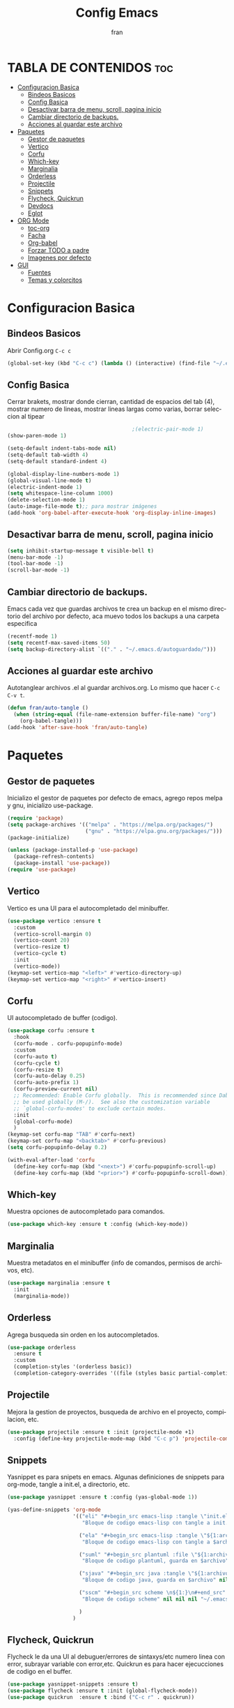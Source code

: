 #+title: Config Emacs
#+author: fran
#+language: es
#+startup: content indent, showeverything
#+description: mi config personal de emacs

* TABLA DE CONTENIDOS                                                 :toc:
- [[#configuracion-basica][Configuracion Basica]]
  - [[#bindeos-basicos][Bindeos Basicos]]
  - [[#config-basica][Config Basica]]
  - [[#desactivar-barra-de-menu-scroll-pagina-inicio][Desactivar barra de menu, scroll, pagina inicio]]
  - [[#cambiar-directorio-de-backups][Cambiar directorio de backups.]]
  - [[#acciones-al-guardar-este-archivo][Acciones al guardar este archivo]]
- [[#paquetes][Paquetes]]
  - [[#gestor-de-paquetes][Gestor de paquetes]]
  - [[#vertico][Vertico]]
  - [[#corfu][Corfu]]
  - [[#which-key][Which-key]]
  - [[#marginalia][Marginalia]]
  - [[#orderless][Orderless]]
  - [[#projectile][Projectile]]
  - [[#snippets][Snippets]]
  - [[#flycheck-quickrun][Flycheck, Quickrun]]
  - [[#devdocs][Devdocs]]
  - [[#eglot][Eglot]]
- [[#org-mode][ORG Mode]]
  - [[#toc-org][toc-org]]
  - [[#facha][Facha]]
  - [[#org-babel][Org-babel]]
  - [[#forzar-todo-a-padre][Forzar TODO a padre]]
  - [[#imagenes-por-defecto][Imagenes por defecto]]
- [[#gui][GUI]]
  - [[#fuentes][Fuentes]]
  - [[#temas-y-colorcitos][Temas y colorcitos]]

* Configuracion Basica
** Bindeos Basicos
Abrir Config.org =C-c c=
#+begin_src emacs-lisp :tangle "init.el"
  (global-set-key (kbd "C-c c") (lambda () (interactive) (find-file "~/.emacs.d/config.org")))
#+end_src
** Config Basica
Cerrar brakets, mostrar donde cierran, cantidad de espacios del tab (4), mostrar numero de lineas, mostrar lineas largas como varias, borrar seleccion al tipear
#+begin_src emacs-lisp :tangle "init.el"
                                          ;(electric-pair-mode 1)
  (show-paren-mode 1)
  
  (setq-default indent-tabs-mode nil)
  (setq-default tab-width 4)
  (setq-default standard-indent 4) 

  (global-display-line-numbers-mode 1)
  (global-visual-line-mode t)
  (electric-indent-mode 1)
  (setq whitespace-line-column 1000)
  (delete-selection-mode 1)
  (auto-image-file-mode t);; para mostrar imágenes
  (add-hook 'org-babel-after-execute-hook 'org-display-inline-images)  
#+end_src

** Desactivar barra de menu, scroll, pagina inicio
#+begin_src emacs-lisp :tangle "init.el"
  (setq inhibit-startup-message t visible-bell t)
  (menu-bar-mode -1)
  (tool-bar-mode -1)
  (scroll-bar-mode -1)
#+end_src

** Cambiar directorio de backups.
Emacs cada vez que guardas archivos te crea un backup en el mismo directorio del archivo por defecto, aca muevo todos los backups a una carpeta especifica
#+begin_src emacs-lisp :tangle "init.el"
  (recentf-mode 1)            
  (setq recentf-max-saved-items 50)
  (setq backup-directory-alist `(("." . "~/.emacs.d/autoguardado/")))
#+end_src
** Acciones al guardar este archivo 
Autotanglear archivos .el al guardar archivos.org.
Lo mismo que hacer =C-c C-v t=.
#+begin_src emacs-lisp :tangle "init.el"
  (defun fran/auto-tangle ()
    (when (string-equal (file-name-extension buffer-file-name) "org")
      (org-babel-tangle)))
  (add-hook 'after-save-hook 'fran/auto-tangle)
#+end_src

* Paquetes
** Gestor de paquetes
Inicializo el gestor de paquetes por defecto de emacs, agrego repos melpa y gnu, inicializo use-package.
#+begin_src emacs-lisp :tangle "init.el"
  (require 'package)
  (setq package-archives '(("melpa" . "https://melpa.org/packages/")
                           ("gnu" . "https://elpa.gnu.org/packages/")))
  (package-initialize)

  (unless (package-installed-p 'use-package)
    (package-refresh-contents)
    (package-install 'use-package))
  (require 'use-package)
#+end_src

** Vertico
Vertico es una UI para el autocompletado del minibuffer.
#+begin_src emacs-lisp :tangle "init.el"
  (use-package vertico :ensure t
    :custom
    (vertico-scroll-margin 0)
    (vertico-count 20)
    (vertico-resize t)
    (vertico-cycle t)
    :init
    (vertico-mode))
  (keymap-set vertico-map "<left>" #'vertico-directory-up)
  (keymap-set vertico-map "<right>" #'vertico-insert)
#+end_src

** Corfu
UI autocompletado de buffer (codigo).
#+begin_src emacs-lisp :tangle "init.el"
  (use-package corfu :ensure t
    :hook
    (corfu-mode . corfu-popupinfo-mode)
    :custom
    (corfu-auto t)
    (corfu-cycle t)
    (corfu-resize t)
    (corfu-auto-delay 0.25)
    (corfu-auto-prefix 1)
    (corfu-preview-current nil)
    ;; Recommended: Enable Corfu globally.  This is recommended since Dabbrev can
    ;; be used globally (M-/).  See also the customization variable
    ;; `global-corfu-modes' to exclude certain modes.
    :init
    (global-corfu-mode)
    )
  (keymap-set corfu-map "TAB" #'corfu-next)
  (keymap-set corfu-map "<backtab>" #'corfu-previous)
  (setq corfu-popupinfo-delay 0.2)

  (with-eval-after-load 'corfu
    (define-key corfu-map (kbd "<next>") #'corfu-popupinfo-scroll-up)
    (define-key corfu-map (kbd "<prior>") #'corfu-popupinfo-scroll-down))

#+end_src

** Which-key
Muestra opciones de autocompletado para comandos.
#+begin_src emacs-lisp :tangle "init.el"
  (use-package which-key :ensure t :config (which-key-mode))
#+end_src

** Marginalia
Muestra metadatos en el minibuffer (info de comandos, permisos de archivos, etc).
#+begin_src emacs-lisp :tangle "init.el"
  (use-package marginalia :ensure t
    :init
    (marginalia-mode))
#+end_src

** Orderless
Agrega busqueda sin orden en los autocompletados.
#+begin_src emacs-lisp :tangle "init.el"
  (use-package orderless
    :ensure t
    :custom
    (completion-styles '(orderless basic))
    (completion-category-overrides '((file (styles basic partial-completion)))))
#+end_src

** Projectile
Mejora la gestion de proyectos, busqueda de archivo en el proyecto, compilacion, etc.
#+begin_src emacs-lisp :tangle "init.el"
  (use-package projectile :ensure t :init (projectile-mode +1)
    :config (define-key projectile-mode-map (kbd "C-c p") 'projectile-command-map))
#+end_src

** Snippets
Yasnippet es para snipets en emacs.
Algunas definiciones de snippets para org-mode, tangle a init.el, a directorio, etc.
#+begin_src emacs-lisp :tangle "init.el"
  (use-package yasnippet :ensure t :config (yas-global-mode 1))

  (yas-define-snippets 'org-mode
                       '(("eli" "#+begin_src emacs-lisp :tangle \"init.el\"\n\n#+end_src"
                          "Bloque de codigo emacs-lisp con tangle a init.el" nil nil nil "~/.emacs.d/snippets/elt" nil nil)

                         ("ela" "#+begin_src emacs-lisp :tangle \"${1:archivo}\" :mkdirp yes\n\n#+end_src"
                          "Bloque de codigo emacs-lisp con tangle a $archivo" nil nil nil "~/.emacs.d/snippets/ela" nil nil)

                         ("suml" "#+begin_src plantuml :file \"${1:archivo}\"\n\n#+end_src"
                          "Bloque de codigo plantuml, guarda en $archivo" nil nil nil "~/.emacs.d/snippets/suml" nil nil)

                         ("sjava" "#+begin_src java :tangle \"${1:archivo}\" :mkdirp yes\n\n#+end_src"
                          "Bloque de codigo java, guarda en $archivo" nil nil nil "~/.emacs.d/snippets/java" nil nil)

                         ("sscm" "#+begin_src scheme \n${1:}\n#+end_src"
                          "Bloque de codigo scheme" nil nil nil "~/.emacs.d/snippets/scheme" nil nil)

                         )
                       )

#+end_src

#+RESULTS:
#+begin_example
#s(yas--template "sscm" "#+begin_src scheme 
${1:}

,#+end_src" "Bloque de codigo scheme" nil nil "~/.emacs.d/snippets/scheme" nil nil "Bloque de codigo scheme" ((menu-item "Bloque de codigo scheme" (lambda nil (interactive) (yas--expand-or-visit-from-menu 'org-mode "Bloque de codigo scheme")) :keys "sscm =>")) nil nil #s(yas--table "org-mode" #s(hash-table size 65 test equal rehash-size 1.5 rehash-threshold 0.8125 data ("<vi" #s(hash-table size 65 test equal rehash-size 1.5 rehash-threshold 0.8125 data ("video" #s(yas--template "<vi" "[[${1:link to the video}][file:${2:link of the image}]
" "video" nil nil "/home/fran/.emacs.d/elpa/yasnippet-snippets-20241207.2221/snippets/org-mode/video" nil nil "video" ((menu-item "video" (lambda nil (interactive) (yas--expand-or-visit-from-menu 'org-mode "video")) :keys "<vi =>")) nil nil #1))) "<v" #s(hash-table size 65 test equal rehash-size 1.5 rehash-threshold 0.8125 data ("verse" #s(yas--template "<v" "#+begin_verse
$0
,#+end_verse" "verse" nil nil "/home/fran/.emacs.d/elpa/yasnippet-snippets-20241207.2221/snippets/org-mode/verse" nil nil "verse" ((menu-item "verse" (lambda nil (interactive) (yas--expand-or-visit-from-menu 'org-mode "verse")) :keys "<v =>")) nil nil #1))) "uml" #s(hash-table size 65 test equal rehash-size 1.5 rehash-threshold 0.8125 data ("uml" #s(yas--template "uml" "#+begin_uml
$1
,#+end_uml" "uml" nil nil "/home/fran/.emacs.d/elpa/yasnippet-snippets-20241207.2221/snippets/org-mode/uml" nil nil "uml" ((menu-item "uml" (lambda nil (interactive) (yas--expand-or-visit-from-menu 'org-mode "uml")) :keys "uml =>")) nil nil #1))) "<ti" #s(hash-table size 65 test equal rehash-size 1.5 rehash-threshold 0.8125 data ("title" #s(yas--template "<ti" "#+title: $0" "title" nil nil "/home/fran/.emacs.d/elpa/yasnippet-snippets-20241207.2221/snippets/org-mode/title" nil nil "title" ((menu-item "title" (lambda nil (interactive) (yas--expand-or-visit-from-menu 'org-mode "title")) :keys "<ti =>")) nil nil #1))) "<ta" #s(hash-table size 65 test equal rehash-size 1.5 rehash-threshold 0.8125 data ("table" #s(yas--template "<ta" "#+caption: ${1: caption of the table}
|${2:column 1} | ${3: column 2} |
|--------------+----------------|
" "table" nil nil "/home/fran/.emacs.d/elpa/yasnippet-snippets-20241207.2221/snippets/org-mode/table" nil nil "table" ((menu-item "table" (lambda nil (interactive) (yas--expand-or-visit-from-menu 'org-mode "table")) :keys "<ta =>")) nil nil #1))) "<st" #s(hash-table size 65 test equal rehash-size 1.5 rehash-threshold 0.8125 data ("style" #s(yas--template "<st" "#+style: <link rel=\"stylesheet\" type=\"text/css\" href=\"$1\" />" "style" nil nil "/home/fran/.emacs.d/elpa/yasnippet-snippets-20241207.2221/snippets/org-mode/style" nil nil "style" ((menu-item "style" (lambda nil (interactive) (yas--expand-or-visit-from-menu 'org-mode "style")) :keys "<st =>")) nil nil #1))) "<src" #s(hash-table size 65 test equal rehash-size 1.5 rehash-threshold 0.8125 data ("src" #s(yas--template "<src" "#+begin_src $1
  $0
,#+end_src
" "src" nil nil "/home/fran/.emacs.d/elpa/yasnippet-snippets-20241207.2221/snippets/org-mode/src" nil nil "src" ((menu-item "src" (lambda nil (interactive) (yas--expand-or-visit-from-menu 'org-mode "src")) :keys "<src =>")) nil nil #1))) "set" #s(hash-table size 65 test equal rehash-size 1.5 rehash-threshold 0.8125 data ("setup" #s(yas--template "set" "#+setupfile: $0" "setup" nil nil "/home/fran/.emacs.d/elpa/yasnippet-snippets-20241207.2221/snippets/org-mode/setup" nil nil "setup" ((menu-item "setup" (lambda nil (interactive) (yas--expand-or-visit-from-menu 'org-mode "setup")) :keys "set =>")) nil nil #1))) "<rib" #s(hash-table size 65 test equal rehash-size 1.5 rehash-threshold 0.8125 data ("reveal_image_background" #s(yas--template "<rib" "    :properties:
    :reveal_background: ${1: path of the image}
    :reveal_background_trans: ${2: default||cube||page||concave||zoom||linear||fade||none||slide}
    :end:" "reveal_image_background" nil nil "/home/fran/.emacs.d/elpa/yasnippet-snippets-20241207.2221/snippets/org-mode/rv_image_background" nil nil "reveal_image_background" ((menu-item "reveal_image_background" (lambda nil (interactive) (yas--expand-or-visit-from-menu 'org-mode "reveal_image_background")) :keys "<rib =>")) nil nil #1))) "<rsb" #s(hash-table size 65 test equal rehash-size 1.5 rehash-threshold 0.8125 data ("reveal_single_colored_background" #s(yas--template "<rsb" ":properties:
:reveal_background: ${1: #123456}
:end:" "reveal_single_colored_background" nil nil "/home/fran/.emacs.d/elpa/yasnippet-snippets-20241207.2221/snippets/org-mode/rv_background" nil nil "reveal_single_colored_background" ((menu-item "reveal_single_colored_background" (lambda nil (interactive) (yas--expand-or-visit-from-menu 'org-mode "reveal_single_colored_background")) :keys "<rsb =>")) nil nil #1))) "<q" #s(hash-table size 65 test equal rehash-size 1.5 rehash-threshold 0.8125 data ("quote" #s(yas--template "<q" "#+begin_quote
$0
,#+end_quote" "quote" nil nil "/home/fran/.emacs.d/elpa/yasnippet-snippets-20241207.2221/snippets/org-mode/quote" nil nil "quote" ((menu-item "quote" (lambda nil (interactive) (yas--expand-or-visit-from-menu 'org-mode "quote")) :keys "<q =>")) nil nil #1))) "py_" #s(hash-table size 65 test equal rehash-size 1.5 rehash-threshold 0.8125 data ("python" #s(yas--template "py_" "#+begin_src python
$0
,#+end_src" "python" nil nil "/home/fran/.emacs.d/elpa/yasnippet-snippets-20241207.2221/snippets/org-mode/python" nil nil "python" ((menu-item "python" (lambda nil (interactive) (yas--expand-or-visit-from-menu 'org-mode "python")) :keys "py_ =>")) nil nil #1))) "<op" #s(hash-table size 65 test equal rehash-size 1.5 rehash-threshold 0.8125 data ("options" #s(yas--template "<op" "#+options: h:${1:1} num:${2:t||nil} toc:${3:t||nil}$0" "options" nil nil "/home/fran/.emacs.d/elpa/yasnippet-snippets-20241207.2221/snippets/org-mode/options" nil nil "options" ((menu-item "options" (lambda nil (interactive) (yas--expand-or-visit-from-menu 'org-mode "options")) :keys "<op =>")) nil nil #1))) "matrix_" #s(hash-table size 65 test equal rehash-size 1.5 rehash-threshold 0.8125 data ("matrix" #s(yas--template "matrix_" "\\left \\(
\\begin{array}{${1:ccc}}
${2:v1 & v2} \\\\
$0
\\end{array}
\\right \\)" "matrix" nil nil "/home/fran/.emacs.d/elpa/yasnippet-snippets-20241207.2221/snippets/org-mode/matrix" nil nil "matrix" ((menu-item "matrix" (lambda nil (interactive) (yas--expand-or-visit-from-menu 'org-mode "matrix")) :keys "matrix_ =>")) nil nil #1))) "<li" #s(hash-table size 65 test equal rehash-size 1.5 rehash-threshold 0.8125 data ("link" #s(yas--template "<li" "[[${1:link}][${2:description}]]
" "link" nil nil "/home/fran/.emacs.d/elpa/yasnippet-snippets-20241207.2221/snippets/org-mode/link" nil nil "link" ((menu-item "link" (lambda nil (interactive) (yas--expand-or-visit-from-menu 'org-mode "link")) :keys "<li =>")) nil nil #1))) "<lan" #s(hash-table size 65 test equal rehash-size 1.5 rehash-threshold 0.8125 data ("language" #s(yas--template "<lan" "#+language: ${1:en}" "language" nil nil "/home/fran/.emacs.d/elpa/yasnippet-snippets-20241207.2221/snippets/org-mode/language" nil nil "language" ((menu-item "language" (lambda nil (interactive) (yas--expand-or-visit-from-menu 'org-mode "language")) :keys "<lan =>")) nil nil #1))) "<ke" #s(hash-table size 65 test equal rehash-size 1.5 rehash-threshold 0.8125 data ("keywords" #s(yas--template "<ke" "#+keywords: $0" "keywords" nil nil "/home/fran/.emacs.d/elpa/yasnippet-snippets-20241207.2221/snippets/org-mode/keywords" nil nil "keywords" ((menu-item "keywords" (lambda nil (interactive) (yas--expand-or-visit-from-menu 'org-mode "keywords")) :keys "<ke =>")) nil nil #1))) "ipy_" #s(hash-table size 65 test equal rehash-size 1.5 rehash-threshold 0.8125 data ("ipython" #s(yas--template "ipy_" "#+begin_src ipython :session ${1:session01} :file ${2:$$(concat (make-temp-name \"./ipython-\") \".png\")} :exports ${3:both}
$0
,#+end_src" "ipython" nil nil "/home/fran/.emacs.d/elpa/yasnippet-snippets-20241207.2221/snippets/org-mode/ipython" nil nil "ipython" ((menu-item "ipython" (lambda nil (interactive) (yas--expand-or-visit-from-menu 'org-mode "ipython")) :keys "ipy_ =>")) nil nil #1))) "<i" #s(hash-table size 65 test equal rehash-size 1.5 rehash-threshold 0.8125 data ("include" #s(yas--template "<i" "#+include: $0" "include" nil nil "/home/fran/.emacs.d/elpa/yasnippet-snippets-20241207.2221/snippets/org-mode/include" nil nil "include" ((menu-item "include" (lambda nil (interactive) (yas--expand-or-visit-from-menu 'org-mode "include")) :keys "<i =>")) nil nil #1))) "img_" #s(hash-table size 65 test equal rehash-size 1.5 rehash-threshold 0.8125 data ("img" #s(yas--template "img_" "<img src=\"$1\" alt=\"$2\" align=\"${3:left}\" title=\"${4:image title}\" class=\"img\" $5/>$0" "img" nil nil "/home/fran/.emacs.d/elpa/yasnippet-snippets-20241207.2221/snippets/org-mode/img" nil nil "img" ((menu-item "img" (lambda nil (interactive) (yas--expand-or-visit-from-menu 'org-mode "img")) :keys "img_ =>")) nil nil #1))) "<im" #s(hash-table size 65 test equal rehash-size 1.5 rehash-threshold 0.8125 data ("image" #s(yas--template "<im" "#+caption: ${1:caption of the image}
[[file:${2:image_path}]]$0" "image" nil nil "/home/fran/.emacs.d/elpa/yasnippet-snippets-20241207.2221/snippets/org-mode/image" nil nil "image" ((menu-item "image" (lambda nil (interactive) (yas--expand-or-visit-from-menu 'org-mode "image")) :keys "<im =>")) nil nil #1))) "<ht" #s(hash-table size 65 test equal rehash-size 1.5 rehash-threshold 0.8125 data ("html" #s(yas--template "<ht" "#+html:$1" "html" nil nil "/home/fran/.emacs.d/elpa/yasnippet-snippets-20241207.2221/snippets/org-mode/html" nil nil "html" ((menu-item "html" (lambda nil (interactive) (yas--expand-or-visit-from-menu 'org-mode "html")) :keys "<ht =>")) nil nil #1))) "fig_" #s(hash-table size 65 test equal rehash-size 1.5 rehash-threshold 0.8125 data ("figure" #s(yas--template "fig_" "#+caption: ${1:caption}
,#+attr_latex: ${2:scale=0.75}
,#+label: fig:${3:label}$0" "figure" nil nil "/home/fran/.emacs.d/elpa/yasnippet-snippets-20241207.2221/snippets/org-mode/figure" nil nil "figure" ((menu-item "figure" (lambda nil (interactive) (yas--expand-or-visit-from-menu 'org-mode "figure")) :keys "fig_ =>")) nil nil #1))) "<ex" #s(hash-table size 65 test equal rehash-size 1.5 rehash-threshold 0.8125 data ("export" #s(yas--template "<ex" "#+begin_export ${1:type}
$0
,#+end_export" "export" nil nil "/home/fran/.emacs.d/elpa/yasnippet-snippets-20241207.2221/snippets/org-mode/export" nil nil "export" ((menu-item "export" (lambda nil (interactive) (yas--expand-or-visit-from-menu 'org-mode "export")) :keys "<ex =>")) nil nil #1))) "<e" #s(hash-table size 65 test equal rehash-size 1.5 rehash-threshold 0.8125 data ("example" #s(yas--template "<e" "#+begin_example
$0
,#+end_example" "example" nil nil "/home/fran/.emacs.d/elpa/yasnippet-snippets-20241207.2221/snippets/org-mode/exampleblock" nil nil "example" ((menu-item "example" (lambda nil (interactive) (yas--expand-or-visit-from-menu 'org-mode "example")) :keys "<e =>")) nil nil #1))) "entry_" #s(hash-table size 65 test equal rehash-size 1.5 rehash-threshold 0.8125 data ("entry" #s(yas--template "entry_" "#+begin_html
---
layout: ${1:default}
title: ${2:title}
---
,#+end_html
" "entry" nil nil "/home/fran/.emacs.d/elpa/yasnippet-snippets-20241207.2221/snippets/org-mode/entry" nil nil "entry" ((menu-item "entry" (lambda nil (interactive) (yas--expand-or-visit-from-menu 'org-mode "entry")) :keys "entry_ =>")) nil nil #1))) "emb_" #s(hash-table size 65 test equal rehash-size 1.5 rehash-threshold 0.8125 data ("embedded" #s(yas--template "emb_" "src_${1:lang}${2:[${3:where}]}{${4:code}}" "embedded" nil nil "/home/fran/.emacs.d/elpa/yasnippet-snippets-20241207.2221/snippets/org-mode/embedded" nil nil "embedded" ((menu-item "embedded" (lambda nil (interactive) (yas--expand-or-visit-from-menu 'org-mode "embedded")) :keys "emb_ =>")) nil nil #1))) "<em" #s(hash-table size 65 test equal rehash-size 1.5 rehash-threshold 0.8125 data ("email" #s(yas--template "<em" "#+email: $0" "email" nil nil "/home/fran/.emacs.d/elpa/yasnippet-snippets-20241207.2221/snippets/org-mode/email" nil nil "email" ((menu-item "email" (lambda nil (interactive) (yas--expand-or-visit-from-menu 'org-mode "email")) :keys "<em =>")) nil nil #1))) "emacs-lisp_" #s(hash-table size 65 test equal rehash-size 1.5 rehash-threshold 0.8125 data ("emacs-lisp" #s(yas--template "emacs-lisp_" "#+begin_src emacs-lisp :tangle yes
$0
,#+end_src" "emacs-lisp" nil nil "/home/fran/.emacs.d/elpa/yasnippet-snippets-20241207.2221/snippets/org-mode/emacs-lisp" nil nil "emacs-lisp" ((menu-item "emacs-lisp" (lambda nil (interactive) (yas--expand-or-visit-from-menu 'org-mode "emacs-lisp")) :keys "emacs-lisp_ =>")) nil nil #1))) "elisp_" #s(hash-table size 65 test equal rehash-size 1.5 rehash-threshold 0.8125 data ("elisp" #s(yas--template "elisp_" "#+begin_src emacs-lisp :tangle yes
$0
,#+end_src" "elisp" nil nil "/home/fran/.emacs.d/elpa/yasnippet-snippets-20241207.2221/snippets/org-mode/elisp" nil nil "elisp" ((menu-item "elisp" (lambda nil (interactive) (yas--expand-or-visit-from-menu 'org-mode "elisp")) :keys "elisp_ =>")) nil nil #1))) "dot_" #s(hash-table size 65 test equal rehash-size 1.5 rehash-threshold 0.8125 data ("dot" #s(yas--template "dot_" "#+begin_src dot :file ${1:file} :cmdline -t${2:pdf} :exports none :results silent
$0
,#+end_src
[[file:${3:path}]]" "dot" nil nil "/home/fran/.emacs.d/elpa/yasnippet-snippets-20241207.2221/snippets/org-mode/dot" nil nil "dot" ((menu-item "dot" (lambda nil (interactive) (yas--expand-or-visit-from-menu 'org-mode "dot")) :keys "dot_ =>")) nil nil #1))) "desc" #s(hash-table size 65 test equal rehash-size 1.5 rehash-threshold 0.8125 data ("description" #s(yas--template "desc" "#+description: $0" "description" nil nil "/home/fran/.emacs.d/elpa/yasnippet-snippets-20241207.2221/snippets/org-mode/description" nil nil "description" ((menu-item "description" (lambda nil (interactive) (yas--expand-or-visit-from-menu 'org-mode "description")) :keys "desc =>")) nil nil #1))) "<da" #s(hash-table size 65 test equal rehash-size 1.5 rehash-threshold 0.8125 data ("date" #s(yas--template "<da" "#+date: ${1:year}:${2:month}:${3:day}" "date" nil nil "/home/fran/.emacs.d/elpa/yasnippet-snippets-20241207.2221/snippets/org-mode/date" nil nil "date" ((menu-item "date" (lambda nil (interactive) (yas--expand-or-visit-from-menu 'org-mode "date")) :keys "<da =>")) nil nil #1))) "<c" #s(hash-table size 65 test equal rehash-size 1.5 rehash-threshold 0.8125 data ("center" #s(yas--template "<c" "#+begin_center
$0
,#+end_center" "center" nil nil "/home/fran/.emacs.d/elpa/yasnippet-snippets-20241207.2221/snippets/org-mode/center" nil nil "center" ((menu-item "center" (lambda nil (interactive) (yas--expand-or-visit-from-menu 'org-mode "center")) :keys "<c =>")) nil nil #1))) "<au" #s(hash-table size 65 test equal rehash-size 1.5 rehash-threshold 0.8125 data ("author" #s(yas--template "<au" "#+author: $0" "author" nil nil "/home/fran/.emacs.d/elpa/yasnippet-snippets-20241207.2221/snippets/org-mode/author" nil nil "author" ((menu-item "author" (lambda nil (interactive) (yas--expand-or-visit-from-menu 'org-mode "author")) :keys "<au =>")) nil nil #1))) "eli" #s(hash-table size 65 test equal rehash-size 1.5 rehash-threshold 0.8125 data ("Bloque de codigo emacs-lisp con tangle a init.el" #s(yas--template "eli" "#+begin_src emacs-lisp :tangle \"init.el\"

,#+end_src" "Bloque de codigo emacs-lisp con tangle a init.el" nil nil "~/.emacs.d/snippets/elt" nil nil "Bloque de codigo emacs-lisp con tangle a init.el" ((menu-item "Bloque de codigo emacs-lisp con tangle a init.el" (lambda nil (interactive) (yas--expand-or-visit-from-menu 'org-mode "Bloque de codigo emacs-lisp con tangle a init.el")) :keys "eli =>")) nil nil #1))) "ela" #s(hash-table size 65 test equal rehash-size 1.5 rehash-threshold 0.8125 data ("Bloque de codigo emacs-lisp con tangle a $archivo" #s(yas--template "ela" "#+begin_src emacs-lisp :tangle \"${1:archivo}\" :mkdirp yes

,#+end_src" "Bloque de codigo emacs-lisp con tangle a $archivo" nil nil "~/.emacs.d/snippets/ela" nil nil "Bloque de codigo emacs-lisp con tangle a $archivo" ((menu-item "Bloque de codigo emacs-lisp con tangle a $archivo" (lambda nil (interactive) (yas--expand-or-visit-from-menu 'org-mode "Bloque de codigo emacs-lisp con tangle a $archivo")) :keys "ela =>")) nil nil #1))) "suml" #s(hash-table size 65 test equal rehash-size 1.5 rehash-threshold 0.8125 data ("Bloque de codigo plantuml, guarda en $archivo" #s(yas--template "suml" "#+begin_src plantuml :file \"${1:archivo}\"

,#+end_src" "Bloque de codigo plantuml, guarda en $archivo" nil nil "~/.emacs.d/snippets/suml" nil nil "Bloque de codigo plantuml, guarda en $archivo" ((menu-item "Bloque de codigo plantuml, guarda en $archivo" (lambda nil (interactive) (yas--expand-or-visit-from-menu 'org-mode "Bloque de codigo plantuml, guarda en $archivo")) :keys "suml =>")) nil nil #1))) "sjava" #s(hash-table size 65 test equal rehash-size 1.5 rehash-threshold 0.8125 data ("Bloque de codigo java, guarda en $archivo" #s(yas--template "sjava" "#+begin_src java :tangle \"${1:archivo}\" :mkdirp yes

,#+end_src" "Bloque de codigo java, guarda en $archivo" nil nil "~/.emacs.d/snippets/java" nil nil "Bloque de codigo java, guarda en $archivo" ((menu-item "Bloque de codigo java, guarda en $archivo" (lambda nil (interactive) (yas--expand-or-visit-from-menu 'org-mode "Bloque de codigo java, guarda en $archivo")) :keys "sjava =>")) nil nil #1))) "sscm" #s(hash-table size 65 test equal rehash-size 1.5 rehash-threshold 0.8125 data ("Bloque de codigo scheme" #0)))) #s(hash-table size 65 test equal rehash-size 1.5 rehash-threshold 0.8125 data ("video" #s(yas--template "<vi" "[[${1:link to the video}][file:${2:link of the image}]
" "video" nil nil "/home/fran/.emacs.d/elpa/yasnippet-snippets-20241207.2221/snippets/org-mode/video" nil nil "video" ((menu-item "video" (lambda nil (interactive) (yas--expand-or-visit-from-menu 'org-mode "video")) :keys "<vi =>")) nil nil #1) "verse" #s(yas--template "<v" "#+begin_verse
$0
,#+end_verse" "verse" nil nil "/home/fran/.emacs.d/elpa/yasnippet-snippets-20241207.2221/snippets/org-mode/verse" nil nil "verse" ((menu-item "verse" (lambda nil (interactive) (yas--expand-or-visit-from-menu 'org-mode "verse")) :keys "<v =>")) nil nil #1) "uml" #s(yas--template "uml" "#+begin_uml
$1
,#+end_uml" "uml" nil nil "/home/fran/.emacs.d/elpa/yasnippet-snippets-20241207.2221/snippets/org-mode/uml" nil nil "uml" ((menu-item "uml" (lambda nil (interactive) (yas--expand-or-visit-from-menu 'org-mode "uml")) :keys "uml =>")) nil nil #1) "title" #s(yas--template "<ti" "#+title: $0" "title" nil nil "/home/fran/.emacs.d/elpa/yasnippet-snippets-20241207.2221/snippets/org-mode/title" nil nil "title" ((menu-item "title" (lambda nil (interactive) (yas--expand-or-visit-from-menu 'org-mode "title")) :keys "<ti =>")) nil nil #1) "table" #s(yas--template "<ta" "#+caption: ${1: caption of the table}
|${2:column 1} | ${3: column 2} |
|--------------+----------------|
" "table" nil nil "/home/fran/.emacs.d/elpa/yasnippet-snippets-20241207.2221/snippets/org-mode/table" nil nil "table" ((menu-item "table" (lambda nil (interactive) (yas--expand-or-visit-from-menu 'org-mode "table")) :keys "<ta =>")) nil nil #1) "style" #s(yas--template "<st" "#+style: <link rel=\"stylesheet\" type=\"text/css\" href=\"$1\" />" "style" nil nil "/home/fran/.emacs.d/elpa/yasnippet-snippets-20241207.2221/snippets/org-mode/style" nil nil "style" ((menu-item "style" (lambda nil (interactive) (yas--expand-or-visit-from-menu 'org-mode "style")) :keys "<st =>")) nil nil #1) "src" #s(yas--template "<src" "#+begin_src $1
  $0
,#+end_src
" "src" nil nil "/home/fran/.emacs.d/elpa/yasnippet-snippets-20241207.2221/snippets/org-mode/src" nil nil "src" ((menu-item "src" (lambda nil (interactive) (yas--expand-or-visit-from-menu 'org-mode "src")) :keys "<src =>")) nil nil #1) "setup" #s(yas--template "set" "#+setupfile: $0" "setup" nil nil "/home/fran/.emacs.d/elpa/yasnippet-snippets-20241207.2221/snippets/org-mode/setup" nil nil "setup" ((menu-item "setup" (lambda nil (interactive) (yas--expand-or-visit-from-menu 'org-mode "setup")) :keys "set =>")) nil nil #1) "reveal_image_background" #s(yas--template "<rib" "    :properties:
    :reveal_background: ${1: path of the image}
    :reveal_background_trans: ${2: default||cube||page||concave||zoom||linear||fade||none||slide}
    :end:" "reveal_image_background" nil nil "/home/fran/.emacs.d/elpa/yasnippet-snippets-20241207.2221/snippets/org-mode/rv_image_background" nil nil "reveal_image_background" ((menu-item "reveal_image_background" (lambda nil (interactive) (yas--expand-or-visit-from-menu 'org-mode "reveal_image_background")) :keys "<rib =>")) nil nil #1) "reveal_single_colored_background" #s(yas--template "<rsb" ":properties:
:reveal_background: ${1: #123456}
:end:" "reveal_single_colored_background" nil nil "/home/fran/.emacs.d/elpa/yasnippet-snippets-20241207.2221/snippets/org-mode/rv_background" nil nil "reveal_single_colored_background" ((menu-item "reveal_single_colored_background" (lambda nil (interactive) (yas--expand-or-visit-from-menu 'org-mode "reveal_single_colored_background")) :keys "<rsb =>")) nil nil #1) "quote" #s(yas--template "<q" "#+begin_quote
$0
,#+end_quote" "quote" nil nil "/home/fran/.emacs.d/elpa/yasnippet-snippets-20241207.2221/snippets/org-mode/quote" nil nil "quote" ((menu-item "quote" (lambda nil (interactive) (yas--expand-or-visit-from-menu 'org-mode "quote")) :keys "<q =>")) nil nil #1) "python" #s(yas--template "py_" "#+begin_src python
$0
,#+end_src" "python" nil nil "/home/fran/.emacs.d/elpa/yasnippet-snippets-20241207.2221/snippets/org-mode/python" nil nil "python" ((menu-item "python" (lambda nil (interactive) (yas--expand-or-visit-from-menu 'org-mode "python")) :keys "py_ =>")) nil nil #1) "options" #s(yas--template "<op" "#+options: h:${1:1} num:${2:t||nil} toc:${3:t||nil}$0" "options" nil nil "/home/fran/.emacs.d/elpa/yasnippet-snippets-20241207.2221/snippets/org-mode/options" nil nil "options" ((menu-item "options" (lambda nil (interactive) (yas--expand-or-visit-from-menu 'org-mode "options")) :keys "<op =>")) nil nil #1) "matrix" #s(yas--template "matrix_" "\\left \\(
\\begin{array}{${1:ccc}}
${2:v1 & v2} \\\\
$0
\\end{array}
\\right \\)" "matrix" nil nil "/home/fran/.emacs.d/elpa/yasnippet-snippets-20241207.2221/snippets/org-mode/matrix" nil nil "matrix" ((menu-item "matrix" (lambda nil (interactive) (yas--expand-or-visit-from-menu 'org-mode "matrix")) :keys "matrix_ =>")) nil nil #1) "link" #s(yas--template "<li" "[[${1:link}][${2:description}]]
" "link" nil nil "/home/fran/.emacs.d/elpa/yasnippet-snippets-20241207.2221/snippets/org-mode/link" nil nil "link" ((menu-item "link" (lambda nil (interactive) (yas--expand-or-visit-from-menu 'org-mode "link")) :keys "<li =>")) nil nil #1) "language" #s(yas--template "<lan" "#+language: ${1:en}" "language" nil nil "/home/fran/.emacs.d/elpa/yasnippet-snippets-20241207.2221/snippets/org-mode/language" nil nil "language" ((menu-item "language" (lambda nil (interactive) (yas--expand-or-visit-from-menu 'org-mode "language")) :keys "<lan =>")) nil nil #1) "keywords" #s(yas--template "<ke" "#+keywords: $0" "keywords" nil nil "/home/fran/.emacs.d/elpa/yasnippet-snippets-20241207.2221/snippets/org-mode/keywords" nil nil "keywords" ((menu-item "keywords" (lambda nil (interactive) (yas--expand-or-visit-from-menu 'org-mode "keywords")) :keys "<ke =>")) nil nil #1) "ipython" #s(yas--template "ipy_" "#+begin_src ipython :session ${1:session01} :file ${2:$$(concat (make-temp-name \"./ipython-\") \".png\")} :exports ${3:both}
$0
,#+end_src" "ipython" nil nil "/home/fran/.emacs.d/elpa/yasnippet-snippets-20241207.2221/snippets/org-mode/ipython" nil nil "ipython" ((menu-item "ipython" (lambda nil (interactive) (yas--expand-or-visit-from-menu 'org-mode "ipython")) :keys "ipy_ =>")) nil nil #1) "include" #s(yas--template "<i" "#+include: $0" "include" nil nil "/home/fran/.emacs.d/elpa/yasnippet-snippets-20241207.2221/snippets/org-mode/include" nil nil "include" ((menu-item "include" (lambda nil (interactive) (yas--expand-or-visit-from-menu 'org-mode "include")) :keys "<i =>")) nil nil #1) "img" #s(yas--template "img_" "<img src=\"$1\" alt=\"$2\" align=\"${3:left}\" title=\"${4:image title}\" class=\"img\" $5/>$0" "img" nil nil "/home/fran/.emacs.d/elpa/yasnippet-snippets-20241207.2221/snippets/org-mode/img" nil nil "img" ((menu-item "img" (lambda nil (interactive) (yas--expand-or-visit-from-menu 'org-mode "img")) :keys "img_ =>")) nil nil #1) "image" #s(yas--template "<im" "#+caption: ${1:caption of the image}
[[file:${2:image_path}]]$0" "image" nil nil "/home/fran/.emacs.d/elpa/yasnippet-snippets-20241207.2221/snippets/org-mode/image" nil nil "image" ((menu-item "image" (lambda nil (interactive) (yas--expand-or-visit-from-menu 'org-mode "image")) :keys "<im =>")) nil nil #1) "html" #s(yas--template "<ht" "#+html:$1" "html" nil nil "/home/fran/.emacs.d/elpa/yasnippet-snippets-20241207.2221/snippets/org-mode/html" nil nil "html" ((menu-item "html" (lambda nil (interactive) (yas--expand-or-visit-from-menu 'org-mode "html")) :keys "<ht =>")) nil nil #1) "figure" #s(yas--template "fig_" "#+caption: ${1:caption}
,#+attr_latex: ${2:scale=0.75}
,#+label: fig:${3:label}$0" "figure" nil nil "/home/fran/.emacs.d/elpa/yasnippet-snippets-20241207.2221/snippets/org-mode/figure" nil nil "figure" ((menu-item "figure" (lambda nil (interactive) (yas--expand-or-visit-from-menu 'org-mode "figure")) :keys "fig_ =>")) nil nil #1) "export" #s(yas--template "<ex" "#+begin_export ${1:type}
$0
,#+end_export" "export" nil nil "/home/fran/.emacs.d/elpa/yasnippet-snippets-20241207.2221/snippets/org-mode/export" nil nil "export" ((menu-item "export" (lambda nil (interactive) (yas--expand-or-visit-from-menu 'org-mode "export")) :keys "<ex =>")) nil nil #1) "example" #s(yas--template "<e" "#+begin_example
$0
,#+end_example" "example" nil nil "/home/fran/.emacs.d/elpa/yasnippet-snippets-20241207.2221/snippets/org-mode/exampleblock" nil nil "example" ((menu-item "example" (lambda nil (interactive) (yas--expand-or-visit-from-menu 'org-mode "example")) :keys "<e =>")) nil nil #1) "entry" #s(yas--template "entry_" "#+begin_html
---
layout: ${1:default}
title: ${2:title}
---
,#+end_html
" "entry" nil nil "/home/fran/.emacs.d/elpa/yasnippet-snippets-20241207.2221/snippets/org-mode/entry" nil nil "entry" ((menu-item "entry" (lambda nil (interactive) (yas--expand-or-visit-from-menu 'org-mode "entry")) :keys "entry_ =>")) nil nil #1) "embedded" #s(yas--template "emb_" "src_${1:lang}${2:[${3:where}]}{${4:code}}" "embedded" nil nil "/home/fran/.emacs.d/elpa/yasnippet-snippets-20241207.2221/snippets/org-mode/embedded" nil nil "embedded" ((menu-item "embedded" (lambda nil (interactive) (yas--expand-or-visit-from-menu 'org-mode "embedded")) :keys "emb_ =>")) nil nil #1) "email" #s(yas--template "<em" "#+email: $0" "email" nil nil "/home/fran/.emacs.d/elpa/yasnippet-snippets-20241207.2221/snippets/org-mode/email" nil nil "email" ((menu-item "email" (lambda nil (interactive) (yas--expand-or-visit-from-menu 'org-mode "email")) :keys "<em =>")) nil nil #1) "emacs-lisp" #s(yas--template "emacs-lisp_" "#+begin_src emacs-lisp :tangle yes
$0
,#+end_src" "emacs-lisp" nil nil "/home/fran/.emacs.d/elpa/yasnippet-snippets-20241207.2221/snippets/org-mode/emacs-lisp" nil nil "emacs-lisp" ((menu-item "emacs-lisp" (lambda nil (interactive) (yas--expand-or-visit-from-menu 'org-mode "emacs-lisp")) :keys "emacs-lisp_ =>")) nil nil #1) "elisp" #s(yas--template "elisp_" "#+begin_src emacs-lisp :tangle yes
$0
,#+end_src" "elisp" nil nil "/home/fran/.emacs.d/elpa/yasnippet-snippets-20241207.2221/snippets/org-mode/elisp" nil nil "elisp" ((menu-item "elisp" (lambda nil (interactive) (yas--expand-or-visit-from-menu 'org-mode "elisp")) :keys "elisp_ =>")) nil nil #1) "dot" #s(yas--template "dot_" "#+begin_src dot :file ${1:file} :cmdline -t${2:pdf} :exports none :results silent
$0
,#+end_src
[[file:${3:path}]]" "dot" nil nil "/home/fran/.emacs.d/elpa/yasnippet-snippets-20241207.2221/snippets/org-mode/dot" nil nil "dot" ((menu-item "dot" (lambda nil (interactive) (yas--expand-or-visit-from-menu 'org-mode "dot")) :keys "dot_ =>")) nil nil #1) "description" #s(yas--template "desc" "#+description: $0" "description" nil nil "/home/fran/.emacs.d/elpa/yasnippet-snippets-20241207.2221/snippets/org-mode/description" nil nil "description" ((menu-item "description" (lambda nil (interactive) (yas--expand-or-visit-from-menu 'org-mode "description")) :keys "desc =>")) nil nil #1) "date" #s(yas--template "<da" "#+date: ${1:year}:${2:month}:${3:day}" "date" nil nil "/home/fran/.emacs.d/elpa/yasnippet-snippets-20241207.2221/snippets/org-mode/date" nil nil "date" ((menu-item "date" (lambda nil (interactive) (yas--expand-or-visit-from-menu 'org-mode "date")) :keys "<da =>")) nil nil #1) "center" #s(yas--template "<c" "#+begin_center
$0
,#+end_center" "center" nil nil "/home/fran/.emacs.d/elpa/yasnippet-snippets-20241207.2221/snippets/org-mode/center" nil nil "center" ((menu-item "center" (lambda nil (interactive) (yas--expand-or-visit-from-menu 'org-mode "center")) :keys "<c =>")) nil nil #1) "author" #s(yas--template "<au" "#+author: $0" "author" nil nil "/home/fran/.emacs.d/elpa/yasnippet-snippets-20241207.2221/snippets/org-mode/author" nil nil "author" ((menu-item "author" (lambda nil (interactive) (yas--expand-or-visit-from-menu 'org-mode "author")) :keys "<au =>")) nil nil #1) "Bloque de codigo emacs-lisp con tangle a init.el" #s(yas--template "eli" "#+begin_src emacs-lisp :tangle \"init.el\"

,#+end_src" "Bloque de codigo emacs-lisp con tangle a init.el" nil nil "~/.emacs.d/snippets/elt" nil nil "Bloque de codigo emacs-lisp con tangle a init.el" ((menu-item "Bloque de codigo emacs-lisp con tangle a init.el" (lambda nil (interactive) (yas--expand-or-visit-from-menu 'org-mode "Bloque de codigo emacs-lisp con tangle a init.el")) :keys "eli =>")) nil nil #1) "Bloque de codigo emacs-lisp con tangle a $archivo" #s(yas--template "ela" "#+begin_src emacs-lisp :tangle \"${1:archivo}\" :mkdirp yes

,#+end_src" "Bloque de codigo emacs-lisp con tangle a $archivo" nil nil "~/.emacs.d/snippets/ela" nil nil "Bloque de codigo emacs-lisp con tangle a $archivo" ((menu-item "Bloque de codigo emacs-lisp con tangle a $archivo" (lambda nil (interactive) (yas--expand-or-visit-from-menu 'org-mode "Bloque de codigo emacs-lisp con tangle a $archivo")) :keys "ela =>")) nil nil #1) "Bloque de codigo plantuml, guarda en $archivo" #s(yas--template "suml" "#+begin_src plantuml :file \"${1:archivo}\"

,#+end_src" "Bloque de codigo plantuml, guarda en $archivo" nil nil "~/.emacs.d/snippets/suml" nil nil "Bloque de codigo plantuml, guarda en $archivo" ((menu-item "Bloque de codigo plantuml, guarda en $archivo" (lambda nil (interactive) (yas--expand-or-visit-from-menu 'org-mode "Bloque de codigo plantuml, guarda en $archivo")) :keys "suml =>")) nil nil #1) "Bloque de codigo java, guarda en $archivo" #s(yas--template "sjava" "#+begin_src java :tangle \"${1:archivo}\" :mkdirp yes

,#+end_src" "Bloque de codigo java, guarda en $archivo" nil nil "~/.emacs.d/snippets/java" nil nil "Bloque de codigo java, guarda en $archivo" ((menu-item "Bloque de codigo java, guarda en $archivo" (lambda nil (interactive) (yas--expand-or-visit-from-menu 'org-mode "Bloque de codigo java, guarda en $archivo")) :keys "sjava =>")) nil nil #1) "Bloque de codigo scheme" #0)) nil (keymap)))
#+end_example

** Flycheck, Quickrun
Flycheck le da una UI al debuguer/errores de sintaxys/etc numero linea con error, subrayar variable con error,etc.
Quickrun es para hacer ejecucciones de codigo en el buffer.

#+begin_src emacs-lisp :tangle "init.el"
  (use-package yasnippet-snippets :ensure t)
  (use-package flycheck :ensure t :init (global-flycheck-mode))
  (use-package quickrun  :ensure t :bind ("C-c r" . quickrun))
#+end_src

** Devdocs
Le pega a la api de devdocs, cantidad de documentacion cantidad.
#+begin_src emacs-lisp :tangle "init.el"
  (use-package devdocs :ensure t)
  (global-set-key (kbd "C-h D") 'devdocs-lookup)
#+end_src

** Eglot
LSP de emacs, configurado con algunos lenguajes.
#+begin_src emacs-lisp :tangle "init.el"
  (use-package eglot
    ;; :bind (:map eglot-mode-map
    ;;             ("C-c e f n" . flymake-goto-next-error)
    ;;             ("C-c e f p" . flymake-goto-prev-error)
    ;;             ("C-c e r" . eglot-rename)
    ;;             ("C-c e f r" . eglot-format)
    ;;             ("C-c e f b" . eglot-format-buffer)
    ;;             ("C-c e a" . eglot-code-actions))
    :hook
    ((c-mode . eglot-ensure)
     (c++-mode . eglot-ensure))
    :custom
    (fset #'jsonrpc--log-event #'ignore)
    (eglot-events-buffer-size 0))
  (setq eglot-autoshutdown t)

  (add-hook 'java-mode-hook 'eglot-java-mode)
  ;;(with-eval-after-load 'eglot-java
  ;;  (define-key eglot-java-mode-map (kbd "C-c l n") #'eglot-java-file-new)
  ;;  (define-key eglot-java-mode-map (kbd "C-c l x") #'eglot-java-run-main)
  ;;  (define-key eglot-java-mode-map (kbd "C-c l t") #'eglot-java-run-test)
  ;;  (define-key eglot-java-mode-map (kbd "C-c l N") #'eglot-java-project-new)
  ;;  (define-key eglot-java-mode-map (kbd "C-c l T") #'eglot-java-project-build-task)
  ;;  (define-key eglot-java-mode-map (kbd "C-c l R") ;;#'eglot-java-project-build-refresh))

#+end_src

* ORG Mode


** toc-org
Tabla de contenidos org.
#+begin_src emacs-lisp :tangle "init.el"
  (use-package toc-org :ensure t
    :commands toc-org-enable
    :init (add-hook 'org-mode-hook 'toc-org-enable))
#+end_src

** Facha
Para que tire facha el org. Bullets cambia los marcadores de niveles * ** .. etc.
add-hook
#+begin_src emacs-lisp :tangle "init.el"
  (add-hook 'org-mode-hook 'org-indent-mode)
  (use-package org-bullets :ensure t)
  (add-hook 'org-mode-hook (lambda () (org-bullets-mode 1)))
  (setq org-hide-emphasis-markers t)
#+end_src

** Org-babel
Lenguajes que reconozca org mode en bloques de codigo. Plantuml, etc
*** plantuml
genera bloques plant uml
#+begin_src emacs-lisp :tangle "init.el"
  (use-package plantuml-mode :ensure t)
  (setq org-plantuml-jar-path (expand-file-name "~/.emacs.d/plantuml/plantuml.jar"))
  (add-to-list 'org-src-lang-modes '("plantuml" . plantuml))
  (org-babel-do-load-languages
   'org-babel-load-languages
   '((scheme . t)
     (plantuml . t)))
#+end_src


** Forzar TODO a padre
#+begin_src emacs-lisp :tangle "init.el"
  (setq-default org-enforce-todo-dependencies t)
#+end_src

** Imagenes por defecto
Para que org muestre imagenes en vez de links
#+begin_src emacs-lisp :tangle "init.el"
  (setq org-startup-with-inline-images t)
  (add-hook 'org-mode-hook 'org-display-inline-images)
#+end_src


* GUI
** Fuentes
#+begin_src emacs-lisp :tangle "init.el"
  (set-language-environment "UTF-8")
  (set-default-coding-systems 'utf-8)
  (setq-default line-spacing 0.12)
  (set-face-attribute 'default nil :family "Mononoki Nerd Font" :height 150)
  (set-face-attribute 'org-block nil :family "Iosevka Nerd Font")
#+end_src

** Temas y colorcitos
#+begin_src emacs-lisp :tangle "init.el"
  (setq tema-claro 'doom-tomorrow-day)
  (setq tema-oscuro 'doom-dracula)

  (use-package doom-themes
    :ensure t
    :config
    (setq doom-themes-enable-bold t
          doom-themes-enable-italic t)
    (load-theme tema-claro t)
    (doom-themes-visual-bell-config)
    (doom-themes-org-config))

  (use-package rainbow-mode :ensure t :hook (emacs-lisp-mode text-mode lisp-mode org-mode css-mode conf-mode))

  (defun cambiar-tema ()
    (interactive)
    (if (custom-theme-enabled-p tema-oscuro)
        (progn
          (disable-theme tema-oscuro)
          (load-theme tema-claro t))
      (progn
        (disable-theme tema-claro)
        (load-theme tema-oscuro t))))

  (global-set-key (kbd "C-c t") 'cambiar-tema)

  (use-package rainbow-identifiers :ensure t)
  (add-hook 'prog-mode-hook 'rainbow-identifiers-mode)
#+end_src
